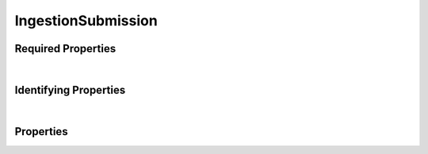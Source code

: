 ====
IngestionSubmission
====

.. raw:: html

    Description of properties for the SMaHT Portal schema for <b>IngestionSubmission</b>.
    
    Properties whose types are in <span style='color:green'>green</span> are <i>reference</i> properties.
    In the <i>Properties</i> section, properties in <span style='color:red'>red</span> are <i>required</i> properties,
    and those in <span style='color:blue'>blue</span> are <i>identifying</i> properties. <p />

Required Properties
~~~~~~~~~~~~~~~~~~~

.. raw:: html

    <table class="schema-table" width="100%"> <tr> <th> Property </td> <th> Type </td> <th> Description </td> </tr> <tr> <td width="5%"> <b>ingestion_type</b> </td> <td> string </td> <td> <i>See below for more details.</i> </td> </tr> <tr> <td colSpan="3"> At least <u>one</u> of: <b>consortia</b>, <b>submission_centers</b></td> </tr> </table>
|

Identifying Properties
~~~~~~~~~~~~~~~~~~~~~~

.. raw:: html

    <table class="schema-table" width="100%"> <tr> <th> Property </td> <th> Type </td> <th> Description </td> </tr> <tr> <td width="5%"> <b>aliases</b> </td> <td> array of string </td> <td> <i>See below for more details.</i> </td> </tr> <tr> <td width="5%"> <b>uuid</b> </td> <td> string </td> <td> <i>See below for more details.</i> </td> </tr> </table>
|



Properties
~~~~~~~~~~

.. raw:: html

    <table class="schema-table" width="104%"> <tr> <th> Property </td> <th> Type </td> <th> Description </td> </tr> <tr> <td width="5%" style="white-space:nowrap;"> <b>additional_data</b> </td> <td width="15%" style="white-space:nowrap;"> <b>object</b> </td> <td width="80%"> Additional structured information resulting from processing, the nature of which may vary by ingestion_type and other factors. </td> </tr> <tr> <td width="5%" style="white-space:nowrap;"> <b><span style='color:blue'>aliases</span></b> </td> <td width="15%" style="white-space:nowrap;"> <u><b>array</b> of <b>string</b></u><br />•&nbsp;unique </td> <td width="80%"> Institution-specific ID (e.g. bgm:cohort-1234-a). </td> </tr> <tr> <td width="5%" style="white-space:nowrap;"> <b>consortia</b> </td> <td width="15%" style="white-space:nowrap;"> <u><b>array</b> of <b>string</b></u><br />•&nbsp;unique </td> <td width="80%"> Consortia associated with this item. </td> </tr> <tr> <td width="5%" style="white-space:nowrap;"> <b>display_title</b> </td> <td width="15%" style="white-space:nowrap;"> <b>string</b> </td> <td width="80%"> - </td> </tr> <tr> <td width="5%" style="white-space:nowrap;"> <b>documents</b> </td> <td width="15%" style="white-space:nowrap;"> <u><b>array</b> of <b>string</b></u><br />•&nbsp;unique </td> <td width="80%"> Documents that provide additional information (not data file). </td> </tr> <tr> <td width="5%" style="white-space:nowrap;"> <b>errors</b> </td> <td width="15%" style="white-space:nowrap;"> <u><b>array</b> of <b>string</b></u><br />•&nbsp;unique </td> <td width="80%"> A list of error messages if processing was aborted before results were obtained. </td> </tr> <tr> <td width="5%" style="white-space:nowrap;"> <b><u><span style='color:red'>ingestion_type</span></u><span style='font-weight:normal;font-family:arial;color:#222222;'><br />&nbsp;•&nbsp;accessioning<br />&nbsp;•&nbsp;data_bundle<br />&nbsp;•&nbsp;metadata_bundle<br />&nbsp;•&nbsp;simulated_bundle</span></b> </td> <td width="15%" style="white-space:nowrap;"> <b>enum</b> of string </td> <td width="80%"> The type of processing requested for this submission. </td> </tr> <tr> <td width="5%" style="white-space:nowrap;"> <b>object_bucket</b> </td> <td width="15%" style="white-space:nowrap;"> <b>string</b> </td> <td width="80%"> The name of the S3 bucket in which the 'object_name' resides. </td> </tr> <tr> <td width="5%" style="white-space:nowrap;"> <b>object_name</b> </td> <td width="15%" style="white-space:nowrap;"> <b>string</b> </td> <td width="80%"> The name of the S3 object corresponding to the submitted document. </td> </tr> <tr> <td width="5%" style="white-space:nowrap;"> <b>parameters</b> </td> <td width="15%" style="white-space:nowrap;"> <b>object</b> </td> <td width="80%"> A record of explicitly offered form parameters in the submission request. </td> </tr> <tr> <td width="5%" style="white-space:nowrap;"> <b>processing_status</b> </td> <td width="15%" style="white-space:nowrap;"> <b>object</b> </td> <td width="80%"> A structured description of what has happened so far as the submission is processed. </td> </tr> <tr> <td width="5%" style="white-space:nowrap;padding-left:20pt"> <b><span style='font-weight:normal;'>processing_status</span> <b>.</b> <u>outcome</u><span style='font-weight:normal;font-family:arial;color:#222222;'><br />&nbsp;•&nbsp;unknown&nbsp;←&nbsp;<small><b>default</b></small><br />&nbsp;•&nbsp;success<br />&nbsp;•&nbsp;failure<br />&nbsp;•&nbsp;error</span></b> </td> <td width="15%" style="white-space:nowrap;"> <b>enum</b> of string </td> <td width="80%"> A token describing the nature of the final outcome, if any. Options are unknown, success, failure, or error. </td> </tr> <tr> <td width="5%" style="white-space:nowrap;padding-left:20pt"> <b><span style='font-weight:normal;'>processing_status</span> <b>.</b> progress</b> </td> <td width="15%" style="white-space:nowrap;"> <b>string</b> </td> <td width="80%"> An adjectival word or phrase assessing progress, such as 'started', 'awaiting prerequisites', '88% done', or 'unavailable'. </td> </tr> <tr> <td width="5%" style="white-space:nowrap;padding-left:20pt"> <b><span style='font-weight:normal;'>processing_status</span> <b>.</b> <u>state</u><span style='font-weight:normal;font-family:arial;color:#222222;'><br />&nbsp;•&nbsp;created&nbsp;←&nbsp;<small><b>default</b></small><br />&nbsp;•&nbsp;submitted<br />&nbsp;•&nbsp;processing<br />&nbsp;•&nbsp;done</span></b> </td> <td width="15%" style="white-space:nowrap;"> <b>enum</b> of string </td> <td width="80%"> A state machine description of how processing is progressing (created, submitted, processed, or done). </td> </tr> <tr> <td width="5%" style="white-space:nowrap;"> <b>result</b> </td> <td width="15%" style="white-space:nowrap;"> <b>object</b> </td> <td width="80%"> An object representing a result if processing ran to completion, whether the outcome was success or failure. </td> </tr> <tr> <td width="5%" style="white-space:nowrap;"> <b><u>status</u><span style='font-weight:normal;font-family:arial;color:#222222;'><br />&nbsp;•&nbsp;public<br />&nbsp;•&nbsp;draft<br />&nbsp;•&nbsp;released<br />&nbsp;•&nbsp;in review&nbsp;←&nbsp;<small><b>default</b></small><br />&nbsp;•&nbsp;obsolete<br />&nbsp;•&nbsp;deleted</span></b> </td> <td width="15%" style="white-space:nowrap;"> <b>enum</b> of string </td> <td width="80%"> - </td> </tr> <tr> <td width="5%" style="white-space:nowrap;"> <b>submission_centers</b> </td> <td width="15%" style="white-space:nowrap;"> <u><b>array</b> of <b>string</b></u><br />•&nbsp;unique </td> <td width="80%"> Submission Centers associated with this item. </td> </tr> <tr> <td width="5%" style="white-space:nowrap;"> <b>submission_id</b> </td> <td width="15%" style="white-space:nowrap;"> <b>string</b> </td> <td width="80%"> The name of a folder in the S3 bucket that contains all artifacts related to this submission. </td> </tr> <tr> <td width="5%" style="white-space:nowrap;"> <b><span style='color:blue'>uuid</span></b> </td> <td width="15%" style="white-space:nowrap;"> <b>string</b> </td> <td width="80%"> - </td> </tr> </table>
    <p />
